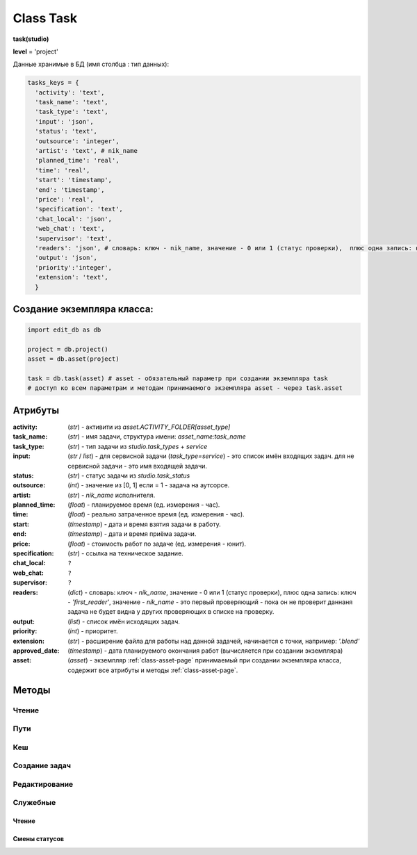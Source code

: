 .. _class-task-page:

Class Task
==========

**task(studio)**

**level** = 'project'

Данные хранимые в БД (имя столбца : тип данных):

.. code-block:: python

  tasks_keys = {
    'activity': 'text',
    'task_name': 'text',
    'task_type': 'text',
    'input': 'json',
    'status': 'text',
    'outsource': 'integer',
    'artist': 'text', # nik_name
    'planned_time': 'real',
    'time': 'real',
    'start': 'timestamp',
    'end': 'timestamp',
    'price': 'real',
    'specification': 'text',
    'chat_local': 'json',
    'web_chat': 'text',
    'supervisor': 'text',
    'readers': 'json', # словарь: ключ - nik_name, значение - 0 или 1 (статус проверки),  плюс одна запись: ключ - 'first_reader', значение - nik_name - это первый проверяющий - пока он не проверит даннаня задача не будет видна у других проверяющих в списке на проверку.
    'output': 'json',
    'priority':'integer',
    'extension': 'text',
    }

Создание экземпляра класса:
---------------------------

.. code-block:: python
  
  import edit_db as db
  
  project = db.project()
  asset = db.asset(project)
  
  task = db.task(asset) # asset - обязательный параметр при создании экземпляра task
  # доступ ко всем параметрам и методам принимаемого экземпляра asset - через task.asset
  
Атрибуты
--------

:activity: (*str*) - активити из *asset.ACTIVITY_FOLDER[asset_type]*

:task_name: (*str*) - имя задачи, структура имени: *asset_name:task_name*

:task_type: (*str*) - тип задачи из *studio.task_types* + *service*

:input: (*str* / *list*) - для сервисной задачи (*task_type=service*) - это список имён входящих задач. для не сервисной задачи - это имя входящей задачи.

:status: (*str*) - статус задачи из *studio.task_status*

:outsource: (*int*) - значение из [0, 1] если = 1 - задача на аутсорсе.

:artist: (*str*) - *nik_name* исполнителя.

:planned_time: (*float*) - планируемое время (ед. измерения - час).

:time: (*float*) - реально затраченное время (ед. измерения - час).

:start: (*timestamp*) - дата и время взятия задачи в работу.

:end: (*timestamp*) - дата и время приёма задачи.

:price: (*float*) - стоимость работ по задаче (ед. измерения - юнит).

:specification: (*str*) - ссылка на техническое задание.

:chat_local: ``?``

:web_chat: ``?``

:supervisor: ``?``

:readers: (*dict*) - словарь: ключ - *nik_name*, значение - 0 или 1 (статус проверки),  плюс одна запись: ключ - *'first_reader'*, значение - *nik_name* - это первый проверяющий - пока он не проверит даннаня задача не будет видна у других проверяющих в списке на проверку.

:output: (*list*) - список имён исходящих задач.

:priority: (*int*) - приоритет.

:extension: (*str*) - расширение файла для работы над данной задачей, начинается с точки, например: *'.blend'*

:approved_date: (*timestamp*) - дата планируемого окончания работ (вычисляется при создании экземпляра)

:asset: (*asset*) - экземпляр :ref:`class-asset-page` принимаемый при создании экземпляра класса, содержит все атрибуты и методы :ref:`class-asset-page`.

Методы
------

Чтение
~~~~~~

.. py:function:: init(task_name[, new = True])

  заполнение полей экземпляра по *studio.tasks_keys*
  
  .. rubric:: Параметры:

  * **task_name** (*str*) - имя задачи. данные задачи будут считаны из базы данных
  * **new** (*bool*) - если *True* - то возвращается новый инициализированный экземпляр класса *task*, если *False* - то инициализируется текущий экземпляр
  * **return**:
      * если *new=True* - инициализированный экземпляр, 
      * если *new=False* - (*True, 'Ok!'*) / или (*False, comment*)

.. py:function:: init_by_keys(keys[, new=True])

  заполнение полей экземпляра по *studio.tasks_keys*
  
  .. rubric:: Параметры:

  * **keys** (*dict*) - словарь данных задачи, получаемый в функции `_read_task`_ ()
  * **new** (*bool*) - если *True* - то возвращается новый инициализированный экземпляр класса *task*, если *False* - то инициализируется текущий экземпляр
  * **return**:
      * если *new=True* - инициализированный экземпляр, 
      * если *new=False* - (*True, 'Ok!'*)
    
.. py:function:: get_list([asset_id=False, task_status = False, artist = False])

  получение списка задач ассета (экземпляры).

  .. rubric:: Параметры:

  * **asset_id** (*str*) - требуется если экземпляр *task.asset* не инициализирован, либо требуется список задач не для этого инициализированного ассета
  * **task_status** (*str*) - фильтр по статусам задач
  * **artist** (*str*) - фильтр по имени
  * **return** - (*True, task_list(список задач - экземпляры)*) или (*False, коммент*)

.. py:function:: get_tasks_by_name_list(task_name_list[, assets_data = False])

  возвращает задачи (экземпляры) по списку имён задач, из различных ассетов данного проекта.
  
  .. note:: *task.asset.project* - инициализирован

  .. rubric:: Параметры:

  * **task_name_list** (*list*) - список имён задач
  * **assets_data** (*dict*) - *dict{asset_name: asset(экземпляр),...}* результат функции *asset.get_dict_by_name_by_all_types()*, если не передавать - будет произведено чтение БД
  * **return** - (*True, { task_name: task(экземпляр), ... }*) или (*False, коммент*)

Пути
~~~~

.. py:function:: get_final_file_path([task_data=False])

  получение пути к последней версии файла задачи.
  
  .. rubric:: Параметры:

  * **task_data** (*dict*) - требуется если не инициализирован *task* ``лучше не использовать``
  * **return_data** - (*True, final_file_path, asset_path*) или  (*False, comment*)

.. py:function:: get_version_file_path(version[, task_data=False])

  получение пути к файлу задачи по указанной версии.
  
  .. rubric:: Параметры:

  * **version** (*str*) - *hex* 4 символа
  * **task_data** (*dict*) - требуется если не инициализирован *task* ``лучше не использовать``
  * **return** - (*True, version_file_path*) или  (*False, comment*)

.. py:function:: get_new_file_path([task_data=False])

  получение пути к файлу задачи для новой версии
  
  .. rubric:: Параметры:

  * **task_data** (*dict*) - требуется если не инициализирован *task* ``лучше не использовать``
  * **return** - (*True, (new_dir_path, new_file_path)*)

.. py:function:: get_publish_file_path(activity)

  получение пути к паблиш версии файла активити.
  
  .. rubric:: Параметры:

  *	**activity** (*str*) - активити
  * **return** - (*True, publish_file_path*) или  (*False, comment*)

.. py:function:: open_file([look=False, current_artist=False, tasks=False, input_task=False, open_path=False, version=False, launch=True])

  откроет файл в приложении - согласно расширению.
  
  .. rubric:: Параметры:

  * **look** (*bool*) - если *True* - то статусы меняться не будут, если *False* - то статусы меняться будут
  * **current_artist** (*artist*) - если не передавать, то в случае *look=False* - будет выполняться *get_user()* - лишнее обращение к БД
  * **tasks** (*dict*) - словарь задач данного артиста по именам (результат функции artist.get_working_tasks()). - нужен для случая когда *look=False*, при отсутствии будет считан - лишнее обращение к БД
  * **input_task** (*task*) - входящая задача - для *open_from_input* (если передавать - то имеется ввиду открытие из активити входящей задачи)
  * **open_path** (*unicode/str*) - путь к файлу - указывается для *open_from_file* (открытие из указанного файла)
  * **version** (*bool/str*) - версия рабочего файла активити - если указать то будет открытие рабочего файла этой версии
  * **launch** (*bool*) - если *True* - то будет произведён запуск приложением, которое установлено в соответствии с данным расширением файла (для универсальной юзерской панели и для менеджерской панели, при открытии на проверку), если *False* - то запуска не будет, но все смены статусов произойдут и будет возвращён путь к файлу - для запуска из плагина
  * **return** (*True, file_path - куда открывается файл*) или (*False, coment*)

.. py:function:: push_file(description, current_file[, current_artist=False])

  запись новой рабочей версии файла, сохранение версии + запись *push* лога.
  
  .. rubric:: Параметры:

  * **description** (*str*) - комментарий к версии
  * **current_file** (*unicode/str*) - текущее местоположение рабочего файла (как правило в темп)
  * **current_artist** (*artist*) - если не передавать, то будет выполняться *get_user()* - лишнее обращение к БД
  * **return** (*True, new_file_path*) или (*False, comment*)
  
Кеш
~~~

.. py:function:: get_versions_list_of_cache_by_object(ob_name[, activity = 'cache', extension = '.pc2', task_data=False])

  список версий кеша для меш объекта.

  .. rubric:: Параметры:

  * **ob_name** (*str*) - имя 3d объекта
  * **activity** (*str*) - по умолчанию *"cache"* (для *blender*) - для других программ может быть другим, например *"maya_cache"*
  * **extension** (*str*) - расширение файла кеша
  * **task_data** (*dict*) - читаемая задача(словарь), если *False* - значит предполагается, что *task* инициализирован. ``лучше не использовать``
  * **return**:
      * (*True, cache_versions_list*)  где *cache_versions_list* список кортежей - [*(num (str), ob_name,  path), ...*]
      * (*False, коммент*)

.. py:function:: get_final_cache_file_path(cache_dir_name[, activity = 'cache', extension = '.pc2', task_data=False])

  путь к последней версии кеша для меш объекта.

  .. rubric:: Параметры:

  * **cache_dir_name** (*str*) - "*asset_name*" + "_" + "*ob_name*"
  * **activity** (*str*) - по умолчанию *"cache"* (для *blender*) - для других программ может быть другим, например "*maya_cache*"
  * **extension** (*str*) - расширение файла кеша
  * **task_data** (*dict*) - читаемая задача, если *False* - значит предполагается, что *task* инициализирован. ``лучше не использовать``
  * **return**  - (*True, path*) или (*False, коммент*)

.. py:function:: get_new_cache_file_path(cache_dir_name[, activity = 'cache', extension = '.pc2', task_data=False])

  путь к новой версии кеша для меш объекта.

  .. rubric:: Параметры:

  * **cache_dir_name** (*str*) - "*asset_name*" + "_" + "*ob_name*"
  * **activity** (*str*) - по умолчанию "*cache*" (для *blender*) - для других программ может быть другим, например "*maya_cache*"
  * **extension** (*str*) - расширение файла кеша
  * **task_data** (*dict*) - читаемая задача, если *False* - значит предполагается, что *task* инициализирован. ``лучше не использовать``
  * **return** - (*True, (new_dir_path, new_file_path)*) или (*False, коммент*)

.. py:function:: get_version_cache_file_path(version, cache_dir_name[, activity = 'cache', extension = '.pc2', task_data=False])

  путь к определённой версии файла кеша меш объекта.

  .. rubric:: Параметры:

  * **version** (*str*) - *hex* 4 символа
  * **cache_dir_name** (*str*) - "*asset_name*" + "_" + "*ob_name*"
  * **activity** (*str*) - по умолчанию *"cache"* (для *blender*) - для других программ может быть другим, например *"maya_cache"*
  * **extension** (*str*) - расширение файла кеша
  * **task_data** (*dict*) - читаемая задача, , если *False* - значит предполагается, что *task* инициализирован. ``лучше не использовать``
  * **return_data** - (*True, path*) или (*False, коммент*)
  
Создание задач
~~~~~~~~~~~~~~

.. py:function:: create_tasks_from_list(list_of_tasks)

  создание задач ассета по списку.
  
  .. note:: *task.asset* - должен быть инициализирован

  .. rubric:: Параметры:

  * **list_of_tasks** (*list*) - список задач (словари по *tasks_keys*, обязательные параметры: *task_name*)
  * **return** - (*True, 'ok'*) или (*False, коммент*)

.. py:function:: add_single_task(task_data)

  создание одной задачи.
  
  .. note:: *task.asset* - должен быть инициализирован.
  
  .. note:: обязательные поля в *task_data*: *activity*, *task_name*, *task_type*, *extension*, если передать поля *input*, *output* - то будут установлены соединения и призведены проверки, и смены статусов

  .. rubric:: Параметры:

  * **return** - (*True, 'ok'*) или (*False, коммент*)
  
Редактирование
~~~~~~~~~~~~~~

.. py:function:: change_activity(new_activity)

  замена активити текущей задачи

  .. note:: *task* - должен быть инициализирован

  .. rubric:: Параметры:

  * **new_activity** (*str*)
  * **return_data** -  (*True, task_data*) или (*False, коммент*)

.. py:function:: change_price(new_price)

  замена стоимости текущей задачи

  .. note:: *task* - должен быть инициализирован

  .. rubric:: Параметры:

  * **new_price** (*float*)
  * **return** -  (*True, task_data*) или (*False, коммент*)

.. py:function:: changes_without_a_change_of_status(key, new_data, task_data=False)

  замена параметров задачи, которые не приводят к смене статуса.

  .. rubric:: Параметры:

  * **key** (*str*) - ключ для которого идёт замена
      * допустимые ключи для замены:
          * *activity*
          * *task_type*
          * *season*
          * *price*
          * *tz*
          * *extension*
  * **new_data** (по типу ключа) - данные на замену
  * **task_data** (*bool/dict*) - изменяемая задача, если *False* - значит предполагается, что *task* инициализирован. ``лучше не использовать``
  * **return** - (*True, 'ok'*) или (*False, коммент*)

.. py:function:: add_readers(add_readers_list)

  добавление проверяющих для текущей задачи.

  .. note:: *task* - должен быть инициализирован

  .. rubric:: Параметры:

  * **add_readers_list** (*list*) - список никнеймов проверяющих
  * **return** - (*True, readers(dict - в формате записи как в задаче), change_status(bool)*) или (*False, коммент*)

.. py:function:: make_first_reader(nik_name)

  обозначение превого проверяющего, только после его проверки есть смысл проверять остальным проверяющим, и только после его приёма данная задача появится в списке на проверку у остальных читателей. Предполагается что это технический проверяющий от отдела, где идёт работа.

  .. note:: *task* - должен быть инициализирован

  .. rubric:: Параметры:

  * **nik_name** (*str*) - никнейм артиста
  * **return** - (*True, readers(dict - в формате записи как в задаче)*) или (*False, коммент*)

.. py:function:: remove_readers(remove_readers_list)

  удаляет проверяющего из списка проверяющих, а также удалит его как первого проверяющего, если он таковой.

  .. note:: *task* - должен быть инициализирован

  .. rubric:: Параметры:

  * **remove_readers_list** (*list*) - список никнеймов удаляемых из списка читателей
  * **return** - (*True, readers(dict - в формате записи как в задаче), change_status(bool)*) или (*False, коммент*)

.. py:function:: change_artist(new_artist)

  замена артиста и возможная замена при этом статуса.

  .. note:: *task* - должен быть инициализирован

  .. rubric:: Параметры:

  * **new_artist** (*str/artist*) - *nik_name* или *artist* (экземпляр), лучше передавать экземпляр для экономии запросов
  * **return_data** - (*True, (new_status, int(artist_outsource))*) или (*False, коммент*)

.. py:function:: change_input(new_input)

  изменение входа не сервисной задачи, с вытикающими изменениями статусов.

  .. note:: *task* - должен быть инициализирован

  .. rubric:: Параметры:

  * **new_input** (*str*) - имя новой входящей задачи
  * **return** - (*True, (new_status, old_input_task_data, new_input_task_data)*) или (*False, коммент*)

.. py:function:: accept_task()

  приём задачи, статус на *done* (со всеми вытикающими сменами статусов), создание паблиш версии, выполнение хуков.

  .. note:: *task* - должен быть инициализирован

  .. rubric:: Параметры:

  * **return** - (*True, 'ok'*) или (*False, коммент*)

.. py:function:: readers_accept_task(current_artist)

  приём задачи текущим проверяющим, изменение статуса в *task.readers*, если он последний то смена статуса задачи на *done* (со всеми вытикающими сменами статусов).

  .. note:: *task* - должен быть инициализирован.

  .. rubric:: Параметры:

  * **current_artist** (*artist*) - экземпляр класса артист, должен быть инициализирован - *artist.get_user()*
  * **return** - (*True, 'ok'*) или (*False, коммент*)

.. py:function:: close_task()

  закрытие задачи, смена статуса на *close* (со всеми вытикающими сменами статусов)

  .. note:: *task* - должен быть инициализирован

  .. rubric:: Параметры:

  * **return** - (*True, 'ok'*) или (*False, коммент*)

.. py:function:: rework_task(current_user)

  отправка задачи на переработку из статуса на проверке, при этом проверяется наличие свежего (последние 30 минут) коментария от проверяющего.
  
  .. note:: *task* должен быть инициализирован

  .. rubric:: Параметры:

  * **current_user** (*artist*) - экземпляр класса артист, должен быть инициализирован - *artist.get_user()* - если *False* - то задача отправится на переделку без проверки чата (для тех нужд)
  * **return** - (*True, 'ok'*) или (*False, коммент*)

.. py:function:: return_a_job_task([task_data=False])

  возврат в работу задачи из завершённых статусов (*done*, *close*).

  .. rubric:: Параметры:

  * **task_data** (*dict*) - изменяемая задача, если *False* - значит предполагается, что *task* инициализирован
  * **return** - (*True, new_status*) или (*False, коммент*)

.. py:function:: change_work_statuses(change_statuses)

  тупо смена статусов в пределах рабочих, что не приводит к смене статусов исходящих задач.
  
  .. note:: *task* - должен быть инициализирован

  .. rubric:: Параметры:

  * **change_statuses** (*list*) - [*(task_ob, new_status), ...*]
  * **return_data** - (*True, {task_name: new_status, ... } *) или (*False, коммент*)
  
Служебные
~~~~~~~~~

Чтение
""""""

.. py:function:: _read_task(task_name)

  возврат словаря задачи (по ключам из *tasks_keys*, чтение БД) по имени задачи. если нужен объект используем *task.init(name)*.

  .. rubric:: Параметры:

  * **task_name** (*str*) - имя задачи
  * **return** - (*True, task_data(словарь)*) или (*False, коммент*)

Смены статусов
""""""""""""""

.. py:function:: _service_input_to_end(assets)

  изменение статуса текущей сервис задачи (задача инициализирована), по проверке статусов входящих задач. и далее задач по цепочке.
  
  .. note:: данный экземпляр *task* инициализирован.
  
  .. rubric:: Параметры:
  
  * **assets** (*dict*) - словарь всех ассетов по всем типам (ключи - имена, данные - ассеты экземпляры) - результат функции *asset.get_dict_by_name_by_all_types()*
  * **return** - (*True, new_status*) или (*False, коммент*)

.. py:function:: _from_input_status(input_task[, this_task=False])

  возвращает новый статус задачи (текущей - если *this_task=False*), на основе входящей задачи, ``?? не меняя статуса данной задачи``.
  
  .. rubric:: Параметры:
  
  * **input_task** (*task / False*) входящая задача ``?? зачем вообще передавать, если есть есть атрибут input``
  * **this_task** (*task / False*) - если *False* - то предполагается текущая задача
  * **return** - *new_status*

.. py:function:: _this_change_from_end([this_task=False, assets = False])

  замена статусов исходящих задач при изменении статуса текущей задачи с *done* или с *close*.
  
  .. rubric:: Параметры:
  
  * **this_task** (*task / False*) - если *False* то текущая задача
  * **assets** (*dict*) - словарь всех ассетов по всем типам (ключи - имена, данные - ассеты (объекты)) - результат функции *asset.get_dict_by_name_by_all_types()*
  * **return** - (*True, 'Ok!'*) / или (*False, comment*)

.. py:function:: _this_change_to_end(self[, assets = False])

  замена статусов исходящих задач при изменении статуса текущей задачи на *done* или *close*.
  
  .. note:: данный экземпляр *task* инициализирован
  
  .. rubric:: Параметры:
  
  * **assets** (*dict*) - словарь всех ассетов по всем типам (ключи - имена, данные - ассеты (объекты)) - результат функции *asset.get_dict_by_name_by_all_types()*
  * **return** - (*True, 'Ok!'*) / или (*False, comment*)
  
.. py:function:: _service_add_list_to_input(input_task_list)

  добавление списка задач во входящие сервисной задаче, со всеми вытикающими изменениями статусов.

  .. note:: данный экземпляр *task* инициализирован
  
  .. rubric:: Параметры:

  * **input_task_list** (*list*) - список задач (экземпляры)
  * **return** - (*True, (new_ststus, append_task_name_list))* или (*False, коммент*)

.. py:function:: _service_add_list_to_input_from_asset_list(asset_list[, task_data=False])

  добавление задач во входящие сервисной задаче из списка ассетов. Какую именно добавлять задачу из ассета, определяет алгоритм.

  .. rubric:: Параметры:

  * **asset_list** (*list*) - подсоединяемые ассеты (словари, или экземпляры)
  * **task_data** (*dict*) - изменяемая задача, если *False* - значит предполагается, что *task* инициализирован ``лучше не использовать``
  * **return** - (*True, (this_task_data, append_task_name_list)*) ``?? пересмотреть``  или (*False, коммент*)

.. py:function:: _service_remove_task_from_input(removed_tasks_list[, task_data=False, change_status = True])

  удаление списка задач из входящих сервисной задачи.

  .. rubric:: Параметры:

  * **removed_tasks_list** (*list*) - содержит словари удаляемых из инпута задач ``?? переработать - заменить на объекты``
  * **task_data** (*dict*) - изменяемая задача, если *False* - значит предполагается, что *task* инициализирован ``лучше не использовать``
  * **return** - (*True, (new_status, input_list)*) или (*False, коммент*)
      * **new_status** (*str*)- новый статтус данной задачи
      * **input_list** (*list*) - фактически *task.input*

.. py:function:: _service_change_task_in_input(removed_task_data, added_task_data[, task_data=False])

  замена входящей задачи одной на другую для сервисной задачи.

  .. rubric:: Параметры:

  * **removed_task_data** (*dict*) - удаляемая задача ``?? или экземпляр - возможно переработать - заменить на объекты``
  * **added_task_data** (*dict*) - добавляемая задача ``?? или экземпляр - возможно переработать - заменить на объекты``
  * **task_data** (*dict*) - изменяемая задача, если *False* - значит предполагается, что *task* инициализирован. ``лучше не использовать``
  * **return** - (*True, (this_task_data, append_task_name_list)*)  или (*False, коммент*)